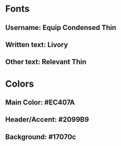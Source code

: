 * Fonts
** Username: Equip Condensed Thin
** Written text: Livory
** Other text: Relevant Thin
* Colors
** Main Color: #EC407A
** Header/Accent: #2099B9
** Background: #17070c
